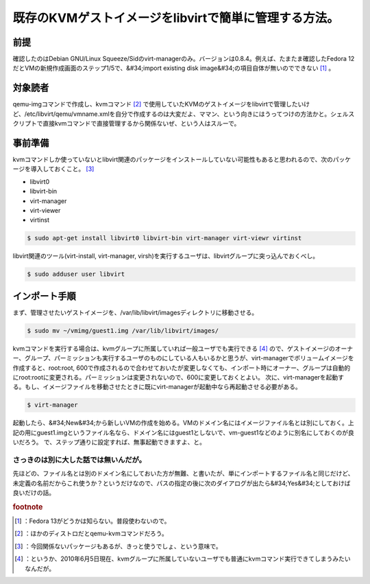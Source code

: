 ﻿既存のKVMゲストイメージをlibvirtで簡単に管理する方法。
################################################################



前提
********

確認したのはDebian GNU/Linux Squeeze/Sidのvirt-managerのみ。バージョンは0.8.4。例えば、たまたま確認したFedora 12だとVMの新規作成画面のステップ1/5で、&#34;import existing disk image&#34;の項目自体が無いのでできない [#]_ 。

対象読者
********************

qemu-imgコマンドで作成し、kvmコマンド [#]_ で使用していたKVMのゲストイメージをlibvirtで管理したいけど、/etc/libvirt/qemu/vmname.xmlを自分で作成するのは大変だよ、ママン、という向きにはうってつけの方法かと。シェルスクリプトで直接kvmコマンドで直接管理するから関係ないぜ、という人はスルーで。

事前準備
********************

kvmコマンドしか使っていないとlibvirt関連のパッケージをインストールしていない可能性もあると思われるので、次のパッケージを導入しておくこと。 [#]_ 

* libvirt0
* libvirt-bin
* virt-manager
* virt-viewer
* virtinst


.. code-block:: none

   $ sudo apt-get install libvirt0 libvirt-bin virt-manager virt-viewr virtinst


libvirt関連のツール(virt-install, virt-manager, virsh)を実行するユーザは、libvirtグループに突っ込んでおくべし。

.. code-block:: none

   $ sudo adduser user libvirt



インポート手順
**************************************


まず、管理させたいゲストイメージを、/var/lib/libvirt/imagesディレクトリに移動させる。

.. code-block:: none

   $ sudo mv ~/vmimg/guest1.img /var/lib/libvirt/images/


kvmコマンドを実行する場合は、kvmグループに所属していれば一般ユーザでも実行できる [#]_ ので、ゲストイメージのオーナー、グループ、パーミッションも実行するユーザのものにしている人もいるかと思うが、virt-managerでボリュームイメージを作成すると、root:root, 600で作成されるので合わせておいたが変更しなくても、インポート時にオーナー、グループは自動的にroot:rootに変更される。パーミッションは変更されないので、600に変更しておくとよい。
次に、virt-managerを起動する。もし、イメージファイルを移動させたときに既にvirt-managerが起動中なら再起動させる必要がある。

.. code-block:: none

   $ virt-manager


起動したら、&#34;New&#34;から新しいVMの作成を始める。VMのドメイン名にはイメージファイル名とは別にしておく。上記の用にguest1.imgというファイル名なら、ドメイン名にはguest1としないで、vm-guest1などのように別名にしておくのが良いだろう。
で、ステップ通りに設定すれば、無事起動できますよ、と。







さっきのは別に大した話では無いんだが。
==============================================================================================================


先ほどの、ファイル名とは別のドメイン名にしておいた方が無難、と書いたが、単にインポートするファイル名と同じだけど、未定義の名前だからこれ使うか？というだけなので、パスの指定の後に次のダイアログが出たら&#34;Yes&#34;としておけば良いだけの話。



.. rubric:: footnote

.. [#] ：Fedora 13がどうかは知らない。普段使わないので。
.. [#] ：ほかのディストロだとqemu-kvmコマンドだろう。
.. [#] ：今回関係ないパッケージもあるが、きっと使うでしょ、という意味で。
.. [#] ：というか、2010年6月5日現在、kvmグループに所属していないユーザでも普通にkvmコマンド実行できてしまうみたいなんだが。



.. author:: mkouhei
.. categories:: Debian, virt., Ops, 
.. tags::


